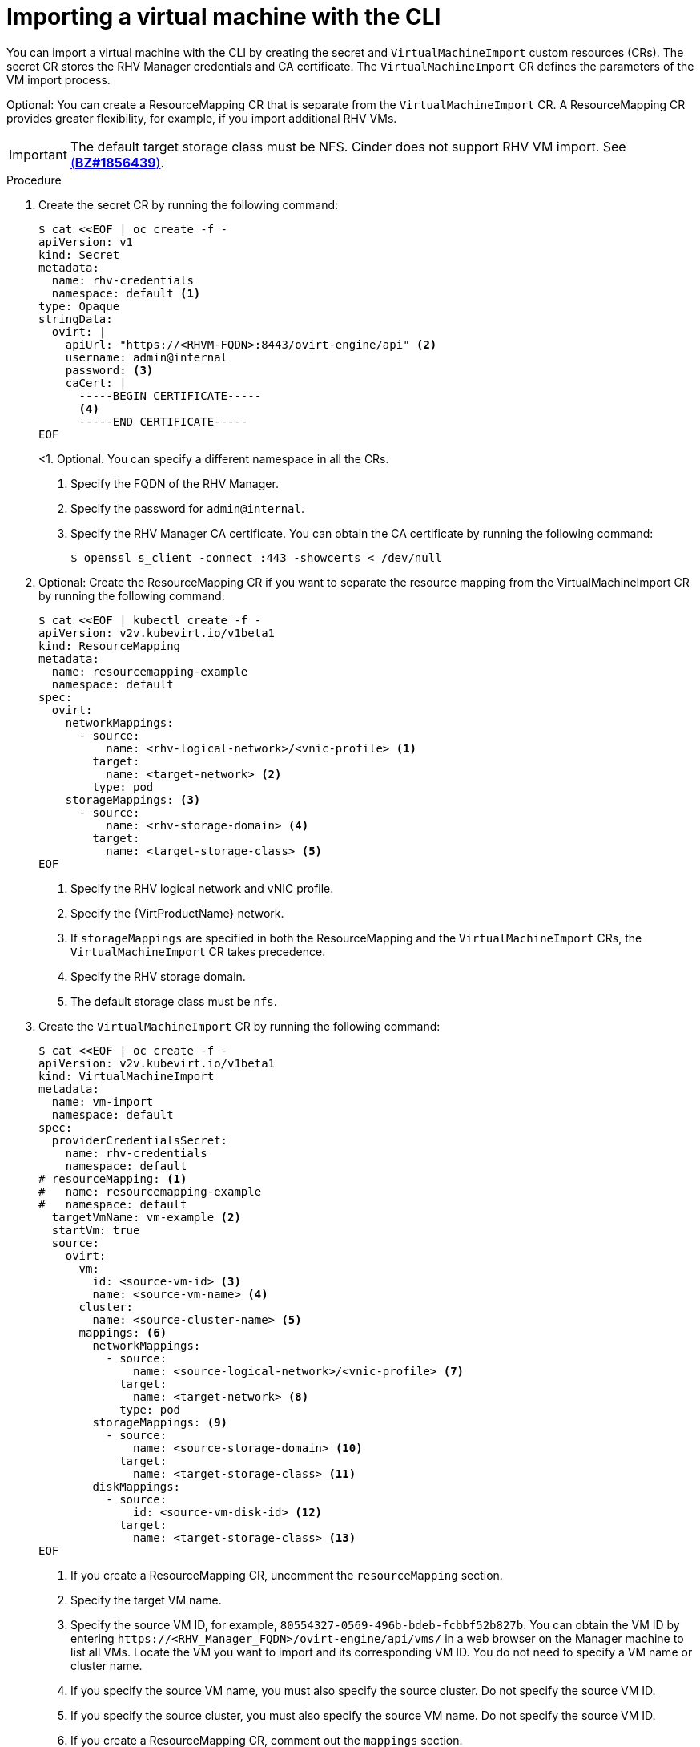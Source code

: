 // Module included in the following assemblies:
//
// * virt/virtual_machines/importing_vms/virt-importing-rhv-vm.adoc

[id="virt-importing-vm-cli_{context}"]
= Importing a virtual machine with the CLI

You can import a virtual machine with the CLI by creating the secret and `VirtualMachineImport` custom resources (CRs). The secret CR stores the RHV Manager credentials and CA certificate. The `VirtualMachineImport` CR defines the parameters of the VM import process.

Optional: You can create a ResourceMapping CR that is separate from the `VirtualMachineImport` CR. A ResourceMapping CR provides greater flexibility, for example, if you import additional RHV VMs.

[IMPORTANT]
====
The default target storage class must be NFS. Cinder does not support RHV VM import. See link:https://bugzilla.redhat.com/show_bug.cgi?id=1856439[(*BZ#1856439*)].
====

.Procedure

. Create the secret CR by running the following command:
+
[source,yaml]
----
$ cat <<EOF | oc create -f -
apiVersion: v1
kind: Secret
metadata:
  name: rhv-credentials
  namespace: default <1>
type: Opaque
stringData:
  ovirt: |
    apiUrl: "https://<RHVM-FQDN>:8443/ovirt-engine/api" <2>
    username: admin@internal
    password: <3>
    caCert: |
      -----BEGIN CERTIFICATE-----
      <4>
      -----END CERTIFICATE-----
EOF
----
<1. Optional. You can specify a different namespace in all the CRs.
<2> Specify the FQDN of the RHV Manager.
<3> Specify the password for `admin@internal`.
<4> Specify the RHV Manager CA certificate. You can obtain the CA certificate by running the following command:
+
[source,terminal]
----
$ openssl s_client -connect :443 -showcerts < /dev/null
----

. Optional: Create the ResourceMapping CR if you want to separate the resource mapping from the VirtualMachineImport CR by running the following command:
+
ifeval::["{VirtVersion}" < "2.5"]
[source,yaml]
----
$ cat <<EOF | kubectl create -f -
apiVersion: v2v.kubevirt.io/v1beta1
kind: ResourceMapping
metadata:
  name: resourcemapping-example
  namespace: default
spec:
  ovirt:
    networkMappings:
      - source:
          name: <rhv-logical-network>/<vnic-profile> <1>
        target:
          name: <target-network> <2>
        type: pod
    storageMappings: <3>
      - source:
          name: <rhv-storage-domain> <4>
        target:
          name: <target-storage-class> <5>
EOF
----
<1> Specify the RHV logical network and vNIC profile.
<2> Specify the {VirtProductName} network.
<3> If `storageMappings` are specified in both the ResourceMapping and the `VirtualMachineImport` CRs, the `VirtualMachineImport` CR takes precedence.
<4> Specify the RHV storage domain.
<5> The default storage class must be `nfs`.
endif::[]
ifeval::["{VirtVersion}" >= "2.5"]
[source,yaml]
----
$ cat <<EOF | kubectl create -f -
apiVersion: v2v.kubevirt.io/v1alpha1
kind: ResourceMapping
metadata:
  name: resourcemapping-example
  namespace: default
spec:
  ovirt:
    networkMappings:
      - source:
          name: <rhv-logical-network>/<vnic-profile> <1>
        target:
          name: <target-network> <2>
        type: pod
    storageMappings: <3>
      - source:
          name: <rhv-storage-domain> <4>
        target:
          name: <target-storage-class> <5>
        volumeMode: <volume-mode> <6>
EOF
----
<1> Specify the RHV logical network and vNIC profile.
<2> Specify the {VirtProductName} network.
<3> If `storageMappings` are specified in both the ResourceMapping and the `VirtualMachineImport` CRs, the `VirtualMachineImport` CR takes precedence.
<4> Specify the RHV storage domain.
<5> Specify the target storage class as `nfs` or `ocs-storagecluster-ceph-rbd`.
<6> If you specified the `ocs-storagecluster-ceph-rbd` storage class, you must specify `Block` as the volume mode.
endif::[]

. Create the `VirtualMachineImport` CR by running the following command:
+
[source,yaml]
----
$ cat <<EOF | oc create -f -
apiVersion: v2v.kubevirt.io/v1beta1
kind: VirtualMachineImport
metadata:
  name: vm-import
  namespace: default
spec:
  providerCredentialsSecret:
    name: rhv-credentials
    namespace: default
# resourceMapping: <1>
#   name: resourcemapping-example
#   namespace: default
  targetVmName: vm-example <2>
  startVm: true
  source:
    ovirt:
      vm:
        id: <source-vm-id> <3>
        name: <source-vm-name> <4>
      cluster:
        name: <source-cluster-name> <5>
      mappings: <6>
        networkMappings:
          - source:
              name: <source-logical-network>/<vnic-profile> <7>
            target:
              name: <target-network> <8>
            type: pod
        storageMappings: <9>
          - source:
              name: <source-storage-domain> <10>
            target:
              name: <target-storage-class> <11>
        diskMappings:
          - source:
              id: <source-vm-disk-id> <12>
            target:
              name: <target-storage-class> <13>
EOF
----
<1> If you create a ResourceMapping CR, uncomment the `resourceMapping` section.
<2> Specify the target VM name.
<3> Specify the source VM ID, for example, `80554327-0569-496b-bdeb-fcbbf52b827b`. You can obtain the VM ID by entering `\https://<RHV_Manager_FQDN>/ovirt-engine/api/vms/` in a web browser on the Manager machine to list all VMs. Locate the VM you want to import and its corresponding VM ID. You do not need to specify a VM name or cluster name.
<4> If you specify the source VM name, you must also specify the source cluster. Do not specify the source VM ID.
<5> If you specify the source cluster, you must also specify the source VM name. Do not specify the source VM ID.
<6> If you create a ResourceMapping CR, comment out the `mappings` section.
<7> Specify the logical network and vNIC profile of the source VM.
<8> Specify the {VirtProductName} network.
<9> If `storageMappings` are specified in both the ResourceMapping and the `VirtualMachineImport` CRs, the `VirtualMachineImport` CR takes precedence.
<10> Specify the source storage domain.
<11> Specify the target storage class.
<12> Specify the source VM disk ID, for example, `8181ecc1-5db8-4193-9c92-3ddab3be7b05`. You can obtain the disk ID by entering `\https://<RHV_Manager_FQDN>/ovirt-engine/api/vms/<VM_ID>` in a web browser on the Manager machine and reviewing the VM details.
<13> Specify the target storage class.

. Follow the progress of the virtual machine import to verify that the import was successful:
+
[source,terminal]
----
$ oc get vmimports vm-import -n default
----
+
The output indicating a successful import resembles the following example:
+
.Example output
[source,yaml]
----
...
status:
  conditions:
  - lastHeartbeatTime: "2020-07-22T08:58:52Z"
    lastTransitionTime: "2020-07-22T08:58:52Z"
    message: Validation completed successfully
    reason: ValidationCompleted
    status: "True"
    type: Valid
  - lastHeartbeatTime: "2020-07-22T08:58:52Z"
    lastTransitionTime: "2020-07-22T08:58:52Z"
    message: 'VM specifies IO Threads: 1, VM has NUMA tune mode specified: interleave'
    reason: MappingRulesVerificationReportedWarnings
    status: "True"
    type: MappingRulesVerified
  - lastHeartbeatTime: "2020-07-22T08:58:56Z"
    lastTransitionTime: "2020-07-22T08:58:52Z"
    message: Copying virtual machine disks
    reason: CopyingDisks
    status: "True"
    type: Processing
  dataVolumes:
  - name: fedora32-b870c429-11e0-4630-b3df-21da551a48c0
  targetVmName: fedora32
----
